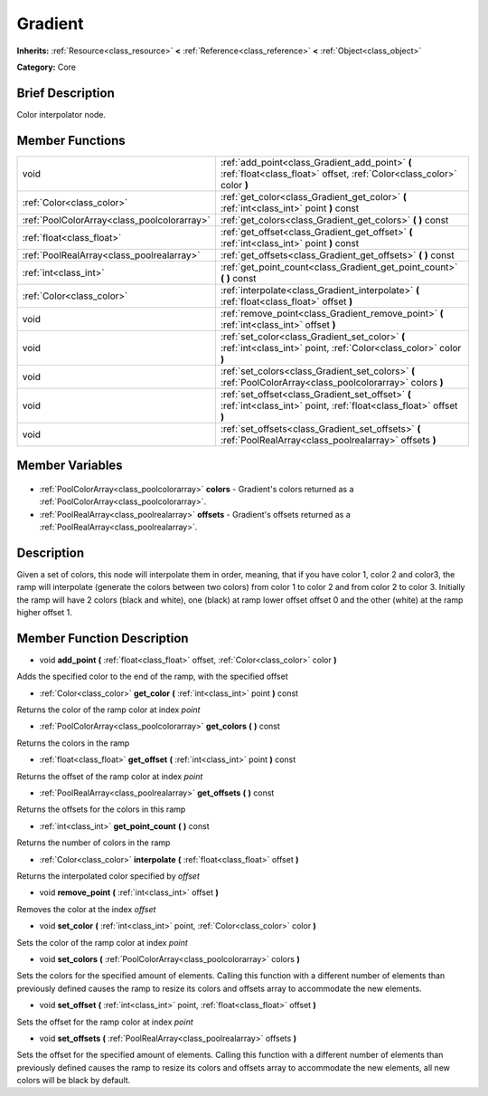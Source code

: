 .. Generated automatically by doc/tools/makerst.py in Godot's source tree.
.. DO NOT EDIT THIS FILE, but the Gradient.xml source instead.
.. The source is found in doc/classes or modules/<name>/doc_classes.

.. _class_Gradient:

Gradient
========

**Inherits:** :ref:`Resource<class_resource>` **<** :ref:`Reference<class_reference>` **<** :ref:`Object<class_object>`

**Category:** Core

Brief Description
-----------------

Color interpolator node.

Member Functions
----------------

+----------------------------------------------+--------------------------------------------------------------------------------------------------------------------------+
| void                                         | :ref:`add_point<class_Gradient_add_point>` **(** :ref:`float<class_float>` offset, :ref:`Color<class_color>` color **)** |
+----------------------------------------------+--------------------------------------------------------------------------------------------------------------------------+
| :ref:`Color<class_color>`                    | :ref:`get_color<class_Gradient_get_color>` **(** :ref:`int<class_int>` point **)** const                                 |
+----------------------------------------------+--------------------------------------------------------------------------------------------------------------------------+
| :ref:`PoolColorArray<class_poolcolorarray>`  | :ref:`get_colors<class_Gradient_get_colors>` **(** **)** const                                                           |
+----------------------------------------------+--------------------------------------------------------------------------------------------------------------------------+
| :ref:`float<class_float>`                    | :ref:`get_offset<class_Gradient_get_offset>` **(** :ref:`int<class_int>` point **)** const                               |
+----------------------------------------------+--------------------------------------------------------------------------------------------------------------------------+
| :ref:`PoolRealArray<class_poolrealarray>`    | :ref:`get_offsets<class_Gradient_get_offsets>` **(** **)** const                                                         |
+----------------------------------------------+--------------------------------------------------------------------------------------------------------------------------+
| :ref:`int<class_int>`                        | :ref:`get_point_count<class_Gradient_get_point_count>` **(** **)** const                                                 |
+----------------------------------------------+--------------------------------------------------------------------------------------------------------------------------+
| :ref:`Color<class_color>`                    | :ref:`interpolate<class_Gradient_interpolate>` **(** :ref:`float<class_float>` offset **)**                              |
+----------------------------------------------+--------------------------------------------------------------------------------------------------------------------------+
| void                                         | :ref:`remove_point<class_Gradient_remove_point>` **(** :ref:`int<class_int>` offset **)**                                |
+----------------------------------------------+--------------------------------------------------------------------------------------------------------------------------+
| void                                         | :ref:`set_color<class_Gradient_set_color>` **(** :ref:`int<class_int>` point, :ref:`Color<class_color>` color **)**      |
+----------------------------------------------+--------------------------------------------------------------------------------------------------------------------------+
| void                                         | :ref:`set_colors<class_Gradient_set_colors>` **(** :ref:`PoolColorArray<class_poolcolorarray>` colors **)**              |
+----------------------------------------------+--------------------------------------------------------------------------------------------------------------------------+
| void                                         | :ref:`set_offset<class_Gradient_set_offset>` **(** :ref:`int<class_int>` point, :ref:`float<class_float>` offset **)**   |
+----------------------------------------------+--------------------------------------------------------------------------------------------------------------------------+
| void                                         | :ref:`set_offsets<class_Gradient_set_offsets>` **(** :ref:`PoolRealArray<class_poolrealarray>` offsets **)**             |
+----------------------------------------------+--------------------------------------------------------------------------------------------------------------------------+

Member Variables
----------------

  .. _class_Gradient_colors:

- :ref:`PoolColorArray<class_poolcolorarray>` **colors** - Gradient's colors returned as a :ref:`PoolColorArray<class_poolcolorarray>`.

  .. _class_Gradient_offsets:

- :ref:`PoolRealArray<class_poolrealarray>` **offsets** - Gradient's offsets returned as a :ref:`PoolRealArray<class_poolrealarray>`.


Description
-----------

Given a set of colors, this node will interpolate them in order, meaning, that if you have color 1, color 2 and color3, the ramp will interpolate (generate the colors between two colors) from color 1 to color 2 and from color 2 to color 3. Initially the ramp will have 2 colors (black and white), one (black) at ramp lower offset offset 0 and the other (white) at the ramp higher offset 1.

Member Function Description
---------------------------

.. _class_Gradient_add_point:

- void **add_point** **(** :ref:`float<class_float>` offset, :ref:`Color<class_color>` color **)**

Adds the specified color to the end of the ramp, with the specified offset

.. _class_Gradient_get_color:

- :ref:`Color<class_color>` **get_color** **(** :ref:`int<class_int>` point **)** const

Returns the color of the ramp color at index *point*

.. _class_Gradient_get_colors:

- :ref:`PoolColorArray<class_poolcolorarray>` **get_colors** **(** **)** const

Returns the colors in the ramp

.. _class_Gradient_get_offset:

- :ref:`float<class_float>` **get_offset** **(** :ref:`int<class_int>` point **)** const

Returns the offset of the ramp color at index *point*

.. _class_Gradient_get_offsets:

- :ref:`PoolRealArray<class_poolrealarray>` **get_offsets** **(** **)** const

Returns the offsets for the colors in this ramp

.. _class_Gradient_get_point_count:

- :ref:`int<class_int>` **get_point_count** **(** **)** const

Returns the number of colors in the ramp

.. _class_Gradient_interpolate:

- :ref:`Color<class_color>` **interpolate** **(** :ref:`float<class_float>` offset **)**

Returns the interpolated color specified by *offset*

.. _class_Gradient_remove_point:

- void **remove_point** **(** :ref:`int<class_int>` offset **)**

Removes the color at the index *offset*

.. _class_Gradient_set_color:

- void **set_color** **(** :ref:`int<class_int>` point, :ref:`Color<class_color>` color **)**

Sets the color of the ramp color at index *point*

.. _class_Gradient_set_colors:

- void **set_colors** **(** :ref:`PoolColorArray<class_poolcolorarray>` colors **)**

Sets the colors for the specified amount of elements. Calling this function with a different number of elements than previously defined causes the ramp to resize its colors and offsets array to accommodate the new elements.

.. _class_Gradient_set_offset:

- void **set_offset** **(** :ref:`int<class_int>` point, :ref:`float<class_float>` offset **)**

Sets the offset for the ramp color at index *point*

.. _class_Gradient_set_offsets:

- void **set_offsets** **(** :ref:`PoolRealArray<class_poolrealarray>` offsets **)**

Sets the offset for the specified amount of elements. Calling this function with a different number of elements than previously defined causes the ramp to resize its colors and offsets array to accommodate the new elements, all new colors will be black by default.


